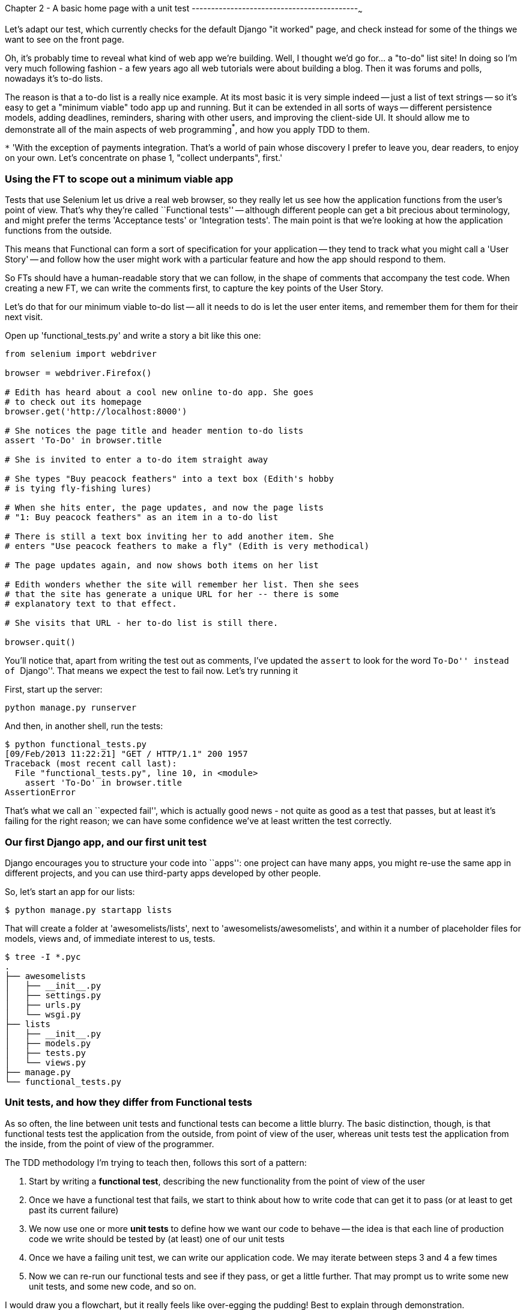 Chapter 2 - A basic home page with a unit test
-------------------------------------------~~~

Let's adapt our test, which currently checks for the default Django "it worked"
page, and check instead for some of the things we want to see on the front
page.

Oh, it's probably time to reveal what kind of web app we're building. Well, I
thought we'd go for... a "to-do" list site!  In doing so I'm very much
following fashion - a few years ago all web tutorials were about building a
blog.  Then it was forums and polls, nowadays it's to-do lists.

The reason is that a to-do list is a really nice example. At its most basic
it is very simple indeed -- just a list of text strings -- so it's easy to
get a "minimum viable" todo app up and running.  But it can be extended in all
sorts of ways -- different persistence models, adding deadlines, reminders,
sharing with other users, and improving the client-side UI. It should allow
me to demonstrate all of the main aspects of web programming^*^, and how you
apply TDD to them.

`*` 'With the exception of payments integration.  That's a world
of pain whose discovery I prefer to leave you, dear readers, to enjoy on your
own.  Let's concentrate on phase 1, "collect underpants", first.'


Using the FT to scope out a minimum viable app
~~~~~~~~~~~~~~~~~~~~~~~~~~~~~~~~~~~~~~~~~~~~~~

Tests that use Selenium let us drive a real web browser, so they really let
us see how the application functions from the user's point of view. That's 
why they're called ``Functional tests'' -- although different people can get
a bit precious about terminology, and might prefer the terms 'Acceptance tests'
or 'Integration tests'.  The main point is that we're looking at how the
application functions from the outside.

This means that Functional can form a sort of specification for your
application -- they tend to track what you might call a 'User Story' -- and
follow how the user might work with a particular feature and how the app
should respond to them.

So FTs should have a human-readable story that we can follow, in the shape of
comments that accompany the test code.  When creating a new FT, we can write
the comments first, to capture the key points of the User Story.

Let's do that for our minimum viable to-do list -- all it needs to do is let
the user enter items, and remember them for them for their next visit.

Open up 'functional_tests.py' and write a story a bit like this one:


[source,python]
----

from selenium import webdriver

browser = webdriver.Firefox()

# Edith has heard about a cool new online to-do app. She goes
# to check out its homepage
browser.get('http://localhost:8000')

# She notices the page title and header mention to-do lists
assert 'To-Do' in browser.title

# She is invited to enter a to-do item straight away

# She types "Buy peacock feathers" into a text box (Edith's hobby
# is tying fly-fishing lures)

# When she hits enter, the page updates, and now the page lists
# "1: Buy peacock feathers" as an item in a to-do list

# There is still a text box inviting her to add another item. She
# enters "Use peacock feathers to make a fly" (Edith is very methodical)

# The page updates again, and now shows both items on her list

# Edith wonders whether the site will remember her list. Then she sees
# that the site has generate a unique URL for her -- there is some
# explanatory text to that effect.

# She visits that URL - her to-do list is still there.

browser.quit()
----

You'll notice that, apart from writing the test out as comments, I've
updated the `assert` to look for the word ``To-Do'' instead of ``Django''.
That means we expect the test to fail now.  Let's try running it

First, start up the server:

....
python manage.py runserver
....

And then, in another shell, run the tests:
....
$ python functional_tests.py 
[09/Feb/2013 11:22:21] "GET / HTTP/1.1" 200 1957
Traceback (most recent call last):
  File "functional_tests.py", line 10, in <module>
    assert 'To-Do' in browser.title
AssertionError
....

That's what we call an ``expected fail'', which is actually good news - not
quite as good as a test that passes, but at least it's failing for the right
reason; we can have some confidence we've at least written the test correctly.


Our first Django app, and our first unit test
~~~~~~~~~~~~~~~~~~~~~~~~~~~~~~~~~~~~~~~~~~~~~

Django encourages you to structure your code into ``apps'': one project can
have many apps, you might re-use the same app in different projects, and you
can use third-party apps developed by other people.

So, let's start an app for our lists:

....
$ python manage.py startapp lists
....

That will create a folder at 'awesomelists/lists', next to
'awesomelists/awesomelists', and within it a number of placeholder files for
models, views and, of immediate interest to us, tests.

....
$ tree -I *.pyc
.
├── awesomelists
│   ├── __init__.py
│   ├── settings.py
│   ├── urls.py
│   └── wsgi.py
├── lists
│   ├── __init__.py
│   ├── models.py
│   ├── tests.py
│   └── views.py
├── manage.py
└── functional_tests.py
....


Unit tests, and how they differ from Functional tests
~~~~~~~~~~~~~~~~~~~~~~~~~~~~~~~~~~~~~~~~~~~~~~~~~~~~~

As so often, the line between unit tests and functional tests can become a
little blurry.  The basic distinction, though, is that functional tests test
the application from the outside, from point of view of the user, whereas unit
tests test the application from the inside, from the point of view of the
programmer.

The TDD methodology I'm trying to teach then, follows this sort of a pattern:

1.  Start by writing a **functional test**, describing the new functionality
    from the point of view of the user

2.  Once we have a functional test that fails, we start to think about how
    to write code that can get it to pass (or at least to get past its current
    failure)

3.  We now use one or more **unit tests** to define how we want our code to
    behave -- the idea is that each line of production code we write should be 
    tested by (at least) one of our unit tests

4.  Once we have a failing unit test, we can write our application code.  We
    may iterate between steps 3 and 4 a few times

5.  Now we can re-run our functional tests and see if they pass, or get a
    little further.  That may prompt us to write some new unit tests, and
    some new code, and so on.

I would draw you a flowchart, but it really feels like over-egging the pudding!
Best to explain through demonstration.

You can see that, all the way through, the functional tests are driving what 
development we do from a high level, while the unit tests drive what we do
at a low level.

Now that may seem slightly redundant, and sometimes it can seem that way, but
functional tests and unit tests do really have very different objectives, and
they will usually end up looking quite different.  Functional tests should help
you build an application with the right functionality, and guarantee you never
accidentally break it.  Unit tests should help you to write code that's clean
and bug free.

Enough theory for now, let's see how it looks in practice.


Unit testing in Django
~~~~~~~~~~~~~~~~~~~~~~

Let's see how to write a unit test for our homepage view then. Open up
'lists/tests.py', and you'll see something like this:

[source,python]
----
"""
This file demonstrates writing tests using the unittest module. These will pass
when you run "manage.py test".

Replace this with more appropriate tests for your application.
"""

from django.test import TestCase


class SimpleTest(TestCase):
    def test_basic_addition(self):
        """
        Tests that 1 + 1 always equals 2.
        """
        self.assertEqual(1 + 1, 2)
----

Django has helpfully put a little place-holder in there for us to write tests
with.  You'll see it's using a special class `TestCase`, and a special method
`self.assertEqual`. These are based on the Python standard library `unittest`,
which I'll talk more about later, but in essence it's no different from the
straightforward kind of test we wrote for our functional test.

Let's use that as a starting point to work from.  You've already seen that the
TDD cycle involves starting with a test that fails, then writing code to get it
to pass. Refining this idea, even before we can write a test for our code, we
want to know that the test we're writing is definitely being run.  So let's
start by making a test that we know will fail, by deliberately breaking the
default addition test.

[source,python]
----
        self.assertEqual(1 + 1, 3)
----

Now let's invoke Django's test runner - as usual, it's a 'manage.py' command,
`python manage.py test`:

....
$ python manage.py test
Creating test database for alias 'default'...
Traceback (most recent call last):
  File "manage.py", line 10, in <module>
    execute_from_command_line(sys.argv)

    [...lots more traceback]

    raise ImproperlyConfigured("settings.DATABASES is improperly configured. "
django.core.exceptions.ImproperlyConfigured: settings.DATABASES is improperly
configured. Please supply the ENGINE value. Check settings documentation for
more details.
....

Yuk, some pretty ugly traceback, but the message is actually quite helpful -
the test runner is complaining that it can't run tests until we set up some
kind of database. Let's do that, in the 'mysite/settings.py' file.  Open it up
and scroll to the line which defines `DATABASES` and `ENGINE`:

[source,python]
----
DATABASES = {
    'default': {
        'ENGINE': 'django.db.backends.', # Add 'postgresql_psycopg2', 'mysql', 'sqlite3' or 'oracle'.
        'NAME': '',                      # Or path to database file if using sqlite3.
        'USER': '',                      # Not used with sqlite3.
        'PASSWORD': '',                  # Not used with sqlite3.
        'HOST': '',                      # Set to empty string for localhost. Not used with sqlite3.
        'PORT': '',                      # Set to empty string for default. Not used with sqlite3.
    }
}
----

Helpful comments!  Let's use `sqlite3`, which is the quickest to set up.  We
can always change it later.

[source,python]
----
DATABASES = {
    'default': {
        'ENGINE': 'django.db.backends.sqlite3', 
        'NAME': '',                      # Or path to database file if using sqlite3.
----

And let's try running the tests again:
....
$ python manage.py test
Creating test database for alias 'default'...
..........................................................................................................................................................................................................................................................................................................................................................s........................................................................
----------------------------------------------------------------------
Ran 419 tests in 17.679s

OK (skipped=1)
Destroying test database for alias 'default'...
....


419 tests!  We didn't write that many!  Well, with the generic `manage.py test`
command, Django runs all its own unit tests, as well as any tests for your
apps.

More worryingly though, we didn't see a test failure.  Assuming there have been
no changes in the fundamental properties of mathematics, 1 + 1 should not equal 3.
Where is our failing test?

Django will let you run tests for an individual app, by specifying it as a
command-line parameter. Let's try running just the tests for our app, `lists`:


....
Traceback (most recent call last):
  File "source/chapter_3/awesomelists/manage.py", line 10, in <module>
    execute_from_command_line(sys.argv)
    [lots of traceback]
    raise ImproperlyConfigured("App with label %s could not be found" % app_label)
django.core.exceptions.ImproperlyConfigured: App with label lists could not be found
....


BUT IT'S RIGHT THERE! Unfortunately, just running the `startapp` command and
having what is obviously an app in your project folder isn't quite enough
for Django to automatically recognise your app.  You have to tell it that you
really mean it, and add it to 'settings.py' as well. Open it up and look for a
variable called `INSTALLED_APPS`, to which we'll add `lists`:


[source,python]
----
INSTALLED_APPS = (
    'django.contrib.auth',
    'django.contrib.contenttypes',
    'django.contrib.sessions',
    'django.contrib.sites',
    'django.contrib.messages',
    'django.contrib.staticfiles',
    # Uncomment the next line to enable the admin:
    # 'django.contrib.admin',
    # Uncomment the next line to enable admin documentation:
    # 'django.contrib.admindocs',
    'lists',
)
----

You can see there's lots of apps already in there by default (they're some of
the apps that caused all those 419 tests earlier).  We just need to add ours,
`lists`, to the bottom of the list.  Don't forget the trailing comma - it may
not be required, but one day you'll be really annoyed when you forget it and
Python concatenates two strings on different lines...

Now we can try running the tests for `lists` again:

....
$ python manage.py test lists
Creating test database for alias 'default'...
F
======================================================================
FAIL: test_basic_addition (lists.tests.SimpleTest)
----------------------------------------------------------------------
Traceback (most recent call last):
  File "/home/harry/Dropbox/book/source/chapter_3/awesomelists/lists/tests.py", line 16, in test_basic_addition
    self.assertEqual(1 + 1, 3)
AssertionError: 2 != 3

----------------------------------------------------------------------
Ran 1 test in 0.000s

FAILED (failures=1)
Destroying test database for alias 'default'...
....

That's more like it!  You can reassure yourself that it gets run as part of the
general command, `manage.py test` as well, and you should see it now runs 420
tests instead of 419.

This is a good point for a commit:

....
git status 
# should show you awesomelists/settings.py has changed and lists/ is untracked

git add awesomelists/settings.py
git add lists
git diff --cached # will show you the diff that you're about to commit
git commit -m"Add app for lists, with deliberately failing unit test"
....



Django's MVC, urls and view functions
~~~~~~~~~~~~~~~~~~~~~~~~~~~~~~~~~~~~~

Django is broadly structured along a classic 'Model-View-Controller (MVC)'
pattern.  Well, broadly.  It definitely has models, but its views are more like
a controller, and it's the templates that are actually the view part, but the
general idea is there.  If you're interested, you can look up the finer points of
the discussion in the Django documentation.

But, irrespective of any of that, like any website, Django's main job is to
decide what to do when a user asks for a particular URL on our site.  Django's
workflow goes something like this:

* A **request** comes in for a particular **URL**
* Django uses some rules to decide which **view** function should deal with the
  request (this is referred to as 'resolving' the URL)
* The view function processes the request and returns an HTTP **response**

So we want to test two thing:

1.  Can we resolve the URL for the root of the site (``/'') to a particular view
    function we've made?
2.  Can we make this view function return some HTML which will get the 
    functional test to pass?

So let's write tests for those two things.  We can start with the second,
because it's slightly more straightforward.  Open up 'lists/tests.py', and
change the addition test to something like this:


[source,python]
----
from django.test import TestCase
from django.http import HttpRequest

from lists.views import home_page


class HomePageViewTest(TestCase):

    def test_home_page_returns_correct_html(self):
        request = HttpRequest()
        response = home_page(request)
        self.assertIn(response.content, '<title>To-Do lists</title>')
----

What's going on in this test?  We create an `HttpRequest` object and pass it to
a function called `home_page`, which we're expecting to find in `lists.views`. We
get a response from the view (you won't be surprised to hear that this object
is of a class called `HttpResponse`).  Then, we assert that the `content` of
the response -- which is the HTML that we send to the user -- contains a
particular `<title>` tag, with the word ``To-Do'' in -- because that's what we
specified in our functional test.

Does that make sense?  If not, sometimes it helps to work through tests backwards:

* Our functional test wants a home page with "To-Do" in the title
* So, we look at our response content, and say that it has the correct HTML tag
  to make that work
* To get the response, we call a our view function with an HTTP request, simulating
  what the user would do
* Finally, we're expecting to find that view function inside 'lists/views.'

You can see how the unit test is driven by the functional test, but it's also
much closer to the actual code -- we're thinking like programmers now, rather than
thinking like users.  We're also much more closely tied into our implementation - 
we're using Django's own classes, as well as functions we're planning to write.

Let's run the tests now and see how we get on:

....
$ python manage.py test lists

Traceback (most recent call last):
  File "source/chapter_2/awesomelists/manage.py", line 10, in <module>
    execute_from_command_line(sys.argv)
    [... lots of traceback]
    from lists.views import home_page
ImportError: cannot import name home_page
....

It's a very predictable failure, we tried to import something we haven't even
written yet, but it's still good news. Now that we have both a failing
functional test and a failing unit test, we have the testing goat's full
blessing to code away.


At last!  We actually write some application code!
~~~~~~~~~~~~~~~~~~~~~~~~~~~~~~~~~~~~~~~~~~~~~~~~~~


The django module that takes care of resolving URLs is called `urlresolvers`, and
it contains a function called `reverse`, whose job is 

Now let's







Things to note:

* Tests are organised into classes, which inherit from `unittest.TestCase`.

* The main body of the test is in a method called 
  `test_can_start_a_todo_list_and_get_a_url_for_it` -- any method
  whose name starts with `test_` is a test method, and will be run by the test
  runner

* The `setUp` and `tearDown` methods.  These are special methods which get run
  before and after each test.  I'm using them to start and stop our browser --
  note that they're a bit like a try/except, in that tearDown will get run even
  if there's an error during the test itself.  No more Firefox windows left
  lying around!

* We use `self.assertIn` instead of just `assert` to make our test assertions.
  `unittest` provides lots helper functions like this to make test assertions,
  like `assertEqual`, `assertTrue`, `assertFalse`, and so on.  `self.fail` just
  fails no matter what, producing the error message given. I'm using it as
  a reminder to finish the test

* Finally, in the `if __name__ == '__main__'` clause (if you've not seen it
  before, that's how a Python script checks if it's been executed from the
  command-line, rather than just imported by another script), we call 
  `unittest.main()`, which launches the unittest test runner, which will
  automatically find test classes and methods and run them

Let's try it!
....
$ python functional_tests.py 
F
======================================================================
FAIL: test_can_start_a_todo_list_and_get_a_url_for_it (__main__.NewVisitorTest)
----------------------------------------------------------------------
Traceback (most recent call last):
  File "functional_tests.py", line 19, in test_can_start_a_todo_list_and_get_a_url_for_it
    self.assertIn('To-Do', self.browser.title)
AssertionError: 'To-Do' not found in u'Welcome to Django'

----------------------------------------------------------------------
Ran 1 test in 4.747s

FAILED (failures=1)
....

That's a bit nicer isn't it? It tidied up our Firefox window, it gives us a
nicely formatted report of how many tests were run and how many failed, and
the `assertIn` has given us a helpful error message with useful debugging info.
Bonzer!

This is a nice point to do a commit - it's a nicely self-contained change. Do
a `git status` -- that should assure you that the only file that has changed is
'functional_tests.py'.  Then do a `git diff`, which should tell you that 'test.py' has
changed quite substantially:
....
$ git diff
diff --git a/functional_tests.py b/functional_tests.py
index d333591..b0f22dc 100644
--- a/functional_tests.py
+++ b/functional_tests.py
@@ -1,5 +1,43 @@
+import unittest
 from selenium import webdriver
-browser = webdriver.Firefox()
-browser.get('http://localhost:8000')
-assert 'Django' in browser.title
-browser.quit()
+
+class NewVisitorTest(unittest.TestCase):
+
+    def setUp(self):
+        self.browser = webdriver.Firefox()
+
+    def tearDown(self):
+        self.browser.quit()
[...]
....

Now let's do a `git commit -a`, and add a sensible commit message, like 
``First FT specced out in comments, and now uses unittest''.



The root 'urls.py' for the whole site is in the 'awesomelists/awesomelists'
folder. Let's go take a look:


[source,python]
----
from django.conf.urls import patterns, include, url

# Uncomment the next two lines to enable the admin:
# from django.contrib import admin
# admin.autodiscover()

urlpatterns = patterns('',
    # Examples:
    # url(r'^$', 'awesomelists.views.home', name='home'),
    # url(r'^awesomelists/', include('awesomelists.foo.urls')),

    # Uncomment the admin/doc line below to enable admin documentation:
    # url(r'^admin/doc/', include('django.contrib.admindocs.urls')),

    # Uncomment the next line to enable the admin:
    # url(r'^admin/', include(admin.site.urls)),
)
----


A `url` entry starts with a regular expression that defines which urls it
applies to, and goes on to say where it should send those request -- either to
a dot-notation encoded function like `awesomelists.views.home`, or maybe to another
`urls.py` file somewhere else using `include`.

Let's hijack the first entry, `'r^$'`, which basically means an empty URL,
AKA the root of the site. Instead of the dot-notation, let's define a real 
function to handle that request.  For now, all we want to do is return
some basic HTML, so let's do that:

[source,python]
----
from django.conf.urls import patterns, include, url
from django.http import HttpResponse

# Uncomment the next two lines to enable the admin:
# from django.contrib import admin
# admin.autodiscover()

HOME_PAGE = '''
<html>
    <head><title>To-Do App</title></head>
</html>'''

def get_home_page(request):
    return HttpResponse(HOME_PAGE)

urlpatterns = patterns('',
    # Examples:
    url(r'^$', get_home_page),
    # url(r'^awesomelists/', include('awesomelists.foo.urls')),

    # Uncomment the admin/doc line below to enable admin documentation:
    # url(r'^admin/doc/', include('django.contrib.admindocs.urls')),

    # Uncomment the next line to enable the admin:
    # url(r'^admin/', include(admin.site.urls)),
)
----

That's a minimal homepage view function -- it takes a one argument called
request, and returns an `HttpResponse` containing some HTML text.  Some pretty
minimal HTML text in this case, but in TDD we only ever write enough code to
fix the current failing test, which in this case is about the browser `title`.

Let's see if it worked:

....
$ python functional_tests.py 
F
======================================================================
FAIL: test_can_start_a_todo_list_and_get_a_url_for_it (__main__.NewVisitorTest)
----------------------------------------------------------------------
Traceback (most recent call last):
  File "functional_tests.py", line 20, in test_can_start_a_todo_list_and_get_a_url_for_it
    self.fail('Finish the test!')
AssertionError: Finish the test!

----------------------------------------------------------------------
Ran 1 test in 1.675s

FAILED (failures=1)
....

Looks like it, that's another 'expected fail'.

Not too bad! We converted our tests to using `unittest`, learnt about
`urls.py`, and we wrote a minimal view function to render some HTML for our
front page.  We can probably call that a Chapter -- as soon as we've done
a commit, of course.

....
git status # should show urls.py has changed
git diff # review the changed lines in urls.py
git commit -a # will automatically add those changes to your commit
....

